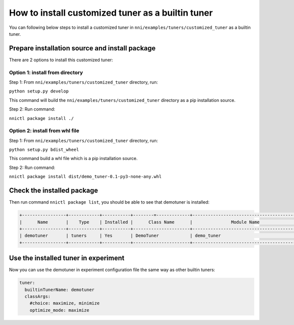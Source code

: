 How to install customized tuner as a builtin tuner
==================================================

You can following below steps to install a customized tuner in ``nni/examples/tuners/customized_tuner`` as a builtin tuner.

Prepare installation source and install package
-----------------------------------------------

There are 2 options to install this customized tuner:

Option 1: install from directory
^^^^^^^^^^^^^^^^^^^^^^^^^^^^^^^^

Step 1: From ``nni/examples/tuners/customized_tuner`` directory, run:

``python setup.py develop``

This command will build the ``nni/examples/tuners/customized_tuner`` directory as a pip installation source.

Step 2: Run command:

``nnictl package install ./``

Option 2: install from whl file
^^^^^^^^^^^^^^^^^^^^^^^^^^^^^^^

Step 1: From ``nni/examples/tuners/customized_tuner`` directory, run:

``python setup.py bdist_wheel``

This command build a whl file which is a pip installation source.

Step 2: Run command:

``nnictl package install dist/demo_tuner-0.1-py3-none-any.whl``

Check the installed package
---------------------------

Then run command ``nnictl package list``\ , you should be able to see that demotuner is installed:

.. code-block:: bash

   +-----------------+------------+-----------+--------=-------------+------------------------------------------+
   |      Name       |    Type    | Installed |      Class Name      |               Module Name                |
   +-----------------+------------+-----------+----------------------+------------------------------------------+
   | demotuner       | tuners     | Yes       | DemoTuner            | demo_tuner                               |
   +-----------------+------------+-----------+----------------------+------------------------------------------+

Use the installed tuner in experiment
-------------------------------------

Now you can use the demotuner in experiment configuration file the same way as other builtin tuners:

.. code-block:: yaml

   tuner:
     builtinTunerName: demotuner
     classArgs:
       #choice: maximize, minimize
       optimize_mode: maximize
